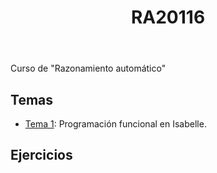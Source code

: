 #+TITLE: RA20116

Curso de "Razonamiento automático"

** Temas
+ [[https://github.com/jaalonso/RA20116/blob/master/temas/T1_Programacion_funcional_en_Isabelle.thy][Tema 1]]: Programación funcional en Isabelle.

** Ejercicios

